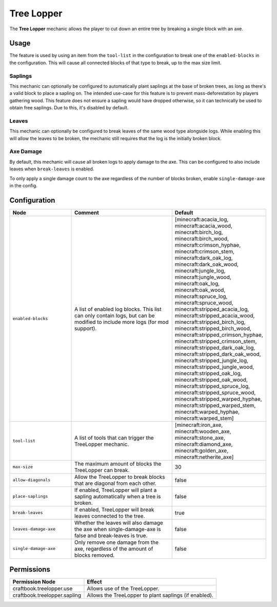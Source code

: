 ===========
Tree Lopper
===========

The **Tree Lopper** mechanic allows the player to cut down an entire tree by breaking a single block with an axe.

Usage
=====

The feature is used by using an item from the ``tool-list`` in the configuration to break one of the ``enabled-blocks`` in the configuration. This will cause all connected blocks of that type to break, up to the max size limit.

Saplings
--------

This mechanic can optionally be configured to automatically plant saplings at the base of broken trees, as long as there's a valid block to place a sapling on. The intended use-case for this feature is to prevent mass-deforestation by players gathering wood.
This feature does not ensure a sapling would have dropped otherwise, so it can technically be used to obtain free saplings. Due to this, it's disabled by default.

Leaves
------

This mechanic can optionally be configured to break leaves of the same wood type alongside logs. While enabling this will allow the leaves to be broken, the mechanic still requires that the log is the initially broken block.

Axe Damage
----------

By default, this mechanic will cause all broken logs to apply damage to the axe. This can be configured to also include leaves when ``break-leaves`` is enabled.

To only apply a single damage count to the axe regardless of the number of blocks broken, enable ``single-damage-axe`` in the config.

Configuration
=============

.. csv-table::
  :header: Node, Comment, Default
  :widths: 15, 30, 10

  ``enabled-blocks``,"A list of enabled log blocks. This list can only contain logs, but can be modified to include more logs (for mod support).","[minecraft:acacia_log, minecraft:acacia_wood, minecraft:birch_log, minecraft:birch_wood, minecraft:crimson_hyphae, minecraft:crimson_stem, minecraft:dark_oak_log, minecraft:dark_oak_wood, minecraft:jungle_log, minecraft:jungle_wood, minecraft:oak_log, minecraft:oak_wood, minecraft:spruce_log, minecraft:spruce_wood, minecraft:stripped_acacia_log, minecraft:stripped_acacia_wood, minecraft:stripped_birch_log, minecraft:stripped_birch_wood, minecraft:stripped_crimson_hyphae, minecraft:stripped_crimson_stem, minecraft:stripped_dark_oak_log, minecraft:stripped_dark_oak_wood, minecraft:stripped_jungle_log, minecraft:stripped_jungle_wood, minecraft:stripped_oak_log, minecraft:stripped_oak_wood, minecraft:stripped_spruce_log, minecraft:stripped_spruce_wood, minecraft:stripped_warped_hyphae, minecraft:stripped_warped_stem, minecraft:warped_hyphae, minecraft:warped_stem]"
  ``tool-list``,"A list of tools that can trigger the TreeLopper mechanic.","[minecraft:iron_axe, minecraft:wooden_axe, minecraft:stone_axe, minecraft:diamond_axe, minecraft:golden_axe, minecraft:netherite_axe]"
  ``max-size``,"The maximum amount of blocks the TreeLopper can break.","30"
  ``allow-diagonals``,"Allow the TreeLopper to break blocks that are diagonal from each other.","false"
  ``place-saplings``,"If enabled, TreeLopper will plant a sapling automatically when a tree is broken.","false"
  ``break-leaves``,"If enabled, TreeLopper will break leaves connected to the tree.","true"
  ``leaves-damage-axe``,"Whether the leaves will also damage the axe when single-damage-axe is false and break-leaves is true.","false"
  ``single-damage-axe``,"Only remove one damage from the axe, regardless of the amount of blocks removed.","false"

Permissions
===========

+-------------------------------+--------------------------------------------------------+
|  Permission Node              |  Effect                                                |
+===============================+========================================================+
|  craftbook.treelopper.use     |  Allows use of the TreeLopper.                         |
+-------------------------------+--------------------------------------------------------+
|  craftbook.treelopper.sapling |  Allows the TreeLopper to plant saplings (if enabled). |
+-------------------------------+--------------------------------------------------------+
